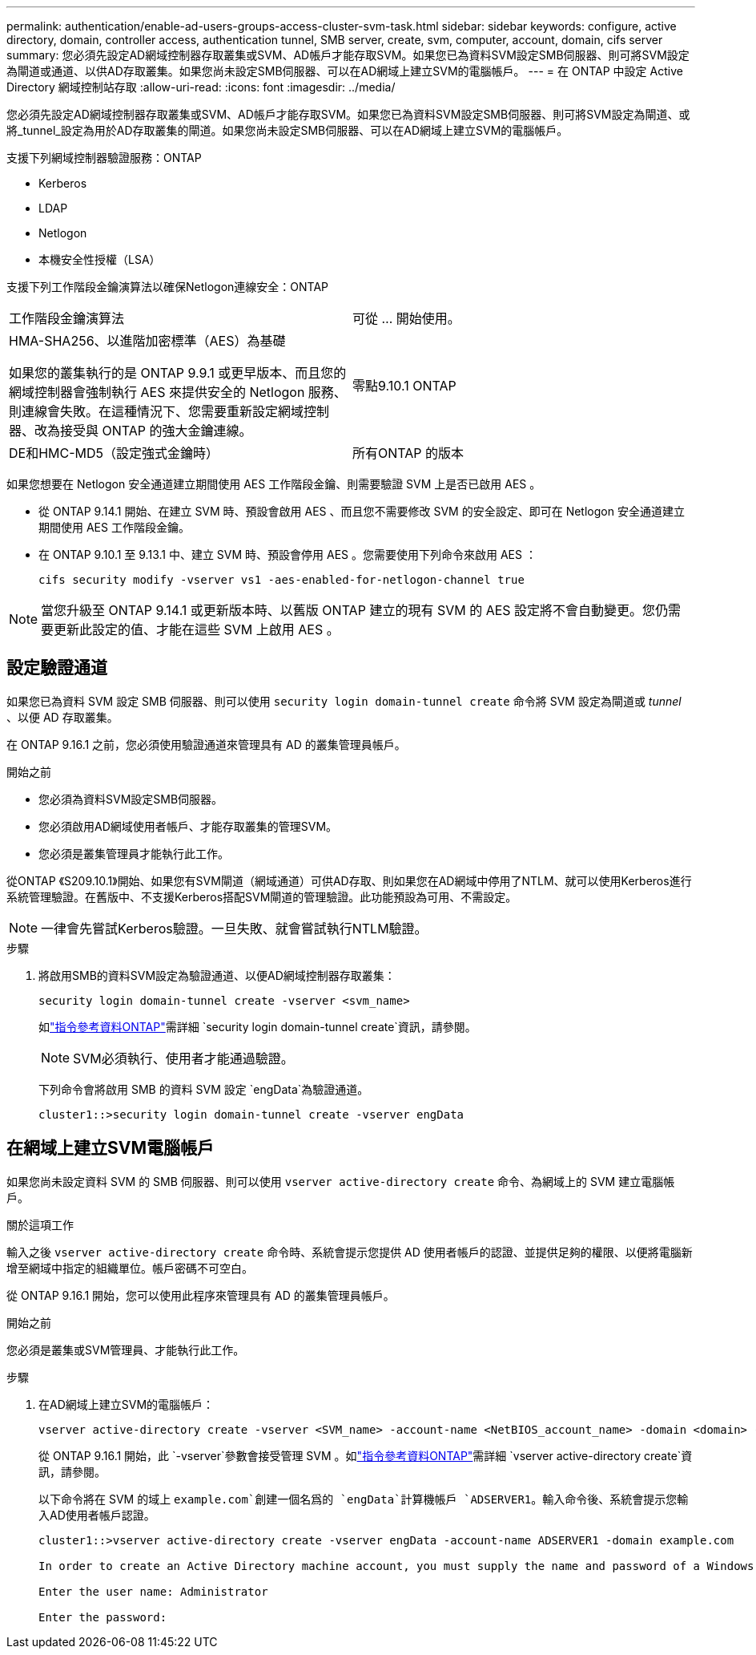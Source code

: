 ---
permalink: authentication/enable-ad-users-groups-access-cluster-svm-task.html 
sidebar: sidebar 
keywords: configure, active directory, domain, controller access, authentication tunnel, SMB server, create, svm, computer, account, domain, cifs server 
summary: 您必須先設定AD網域控制器存取叢集或SVM、AD帳戶才能存取SVM。如果您已為資料SVM設定SMB伺服器、則可將SVM設定為閘道或通道、以供AD存取叢集。如果您尚未設定SMB伺服器、可以在AD網域上建立SVM的電腦帳戶。 
---
= 在 ONTAP 中設定 Active Directory 網域控制站存取
:allow-uri-read: 
:icons: font
:imagesdir: ../media/


[role="lead"]
您必須先設定AD網域控制器存取叢集或SVM、AD帳戶才能存取SVM。如果您已為資料SVM設定SMB伺服器、則可將SVM設定為閘道、或將_tunnel_設定為用於AD存取叢集的閘道。如果您尚未設定SMB伺服器、可以在AD網域上建立SVM的電腦帳戶。

支援下列網域控制器驗證服務：ONTAP

* Kerberos
* LDAP
* Netlogon
* 本機安全性授權（LSA）


支援下列工作階段金鑰演算法以確保Netlogon連線安全：ONTAP

|===


| 工作階段金鑰演算法 | 可從 ... 開始使用。 


| HMA-SHA256、以進階加密標準（AES）為基礎

如果您的叢集執行的是 ONTAP 9.9.1 或更早版本、而且您的網域控制器會強制執行 AES 來提供安全的 Netlogon 服務、則連線會失敗。在這種情況下、您需要重新設定網域控制器、改為接受與 ONTAP 的強大金鑰連線。 | 零點9.10.1 ONTAP 


| DE和HMC-MD5（設定強式金鑰時） | 所有ONTAP 的版本 
|===
如果您想要在 Netlogon 安全通道建立期間使用 AES 工作階段金鑰、則需要驗證 SVM 上是否已啟用 AES 。

* 從 ONTAP 9.14.1 開始、在建立 SVM 時、預設會啟用 AES 、而且您不需要修改 SVM 的安全設定、即可在 Netlogon 安全通道建立期間使用 AES 工作階段金鑰。
* 在 ONTAP 9.10.1 至 9.13.1 中、建立 SVM 時、預設會停用 AES 。您需要使用下列命令來啟用 AES ：
+
[listing]
----
cifs security modify -vserver vs1 -aes-enabled-for-netlogon-channel true
----



NOTE: 當您升級至 ONTAP 9.14.1 或更新版本時、以舊版 ONTAP 建立的現有 SVM 的 AES 設定將不會自動變更。您仍需要更新此設定的值、才能在這些 SVM 上啟用 AES 。



== 設定驗證通道

如果您已為資料 SVM 設定 SMB 伺服器、則可以使用 `security login domain-tunnel create` 命令將 SVM 設定為閘道或 _tunnel_ 、以便 AD 存取叢集。

在 ONTAP 9.16.1 之前，您必須使用驗證通道來管理具有 AD 的叢集管理員帳戶。

.開始之前
* 您必須為資料SVM設定SMB伺服器。
* 您必須啟用AD網域使用者帳戶、才能存取叢集的管理SVM。
* 您必須是叢集管理員才能執行此工作。


從ONTAP 《S209.10.1》開始、如果您有SVM閘道（網域通道）可供AD存取、則如果您在AD網域中停用了NTLM、就可以使用Kerberos進行系統管理驗證。在舊版中、不支援Kerberos搭配SVM閘道的管理驗證。此功能預設為可用、不需設定。


NOTE: 一律會先嘗試Kerberos驗證。一旦失敗、就會嘗試執行NTLM驗證。

.步驟
. 將啟用SMB的資料SVM設定為驗證通道、以便AD網域控制器存取叢集：
+
[source, cli]
----
security login domain-tunnel create -vserver <svm_name>
----
+
如link:https://docs.netapp.com/us-en/ontap-cli/security-login-domain-tunnel-create.html["指令參考資料ONTAP"^]需詳細 `security login domain-tunnel create`資訊，請參閱。

+
[NOTE]
====
SVM必須執行、使用者才能通過驗證。

====
+
下列命令會將啟用 SMB 的資料 SVM 設定 `engData`為驗證通道。

+
[listing]
----
cluster1::>security login domain-tunnel create -vserver engData
----




== 在網域上建立SVM電腦帳戶

如果您尚未設定資料 SVM 的 SMB 伺服器、則可以使用 `vserver active-directory create` 命令、為網域上的 SVM 建立電腦帳戶。

.關於這項工作
輸入之後 `vserver active-directory create` 命令時、系統會提示您提供 AD 使用者帳戶的認證、並提供足夠的權限、以便將電腦新增至網域中指定的組織單位。帳戶密碼不可空白。

從 ONTAP 9.16.1 開始，您可以使用此程序來管理具有 AD 的叢集管理員帳戶。

.開始之前
您必須是叢集或SVM管理員、才能執行此工作。

.步驟
. 在AD網域上建立SVM的電腦帳戶：
+
[source, cli]
----
vserver active-directory create -vserver <SVM_name> -account-name <NetBIOS_account_name> -domain <domain> -ou <organizational_unit>
----
+
從 ONTAP 9.16.1 開始，此 `-vserver`參數會接受管理 SVM 。如link:https://docs.netapp.com/us-en/ontap-cli/vserver-active-directory-create.html["指令參考資料ONTAP"^]需詳細 `vserver active-directory create`資訊，請參閱。

+
以下命令將在 SVM 的域上 `example.com`創建一個名爲的 `engData`計算機帳戶 `ADSERVER1`。輸入命令後、系統會提示您輸入AD使用者帳戶認證。

+
[listing]
----
cluster1::>vserver active-directory create -vserver engData -account-name ADSERVER1 -domain example.com

In order to create an Active Directory machine account, you must supply the name and password of a Windows account with sufficient privileges to add computers to the "CN=Computers" container within the "example.com" domain.

Enter the user name: Administrator

Enter the password:
----

